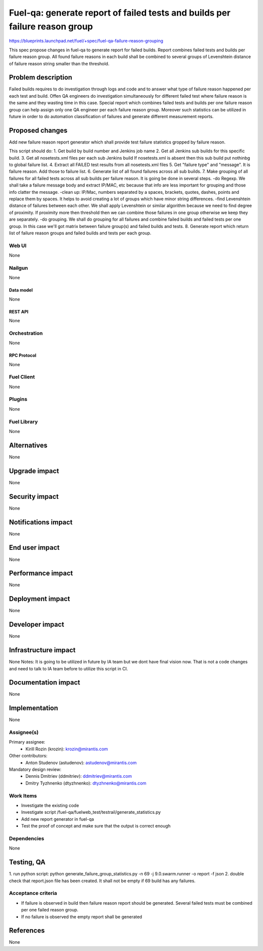 ..
 This work is licensed under a Creative Commons Attribution 3.0 Unported
 License.

 http://creativecommons.org/licenses/by/3.0/legalcode

============================================================================
Fuel-qa: generate report of failed tests and builds per failure reason group
============================================================================

https://blueprints.launchpad.net/fuel/+spec/fuel-qa-failure-reason-grouping

This spec propose changes in fuel-qa to generate report for failed builds.
Report combines failed tests and builds per failure reason group.
All found failure reasons in each build shall be combined to several groups
of Levenshtein distance of failure reason string smaller than the threshold.


--------------------
Problem description
--------------------

Failed builds requires to do investigation through logs and code
and to answer what type of failure reason happened per each test and build.
Offen QA engineers do investigation simultaneously for different failed test
where failure reason is the same and they wasting time in this case.
Special report which combines failed tests and builds per one failure reason
group can help assign only one QA engineer per each failure reason group.
Moreover such statistics can be utilized in future in order to do automation
classification of failures and generate different measurement reports.


----------------
Proposed changes
----------------

Add new failure reason report generator which
shall provide test failure statistics gropped by failure reason.

This script should do:
1. Get build by build number and Jenkins job name
2. Get all Jenkins sub builds for this specific build.
3. Get all nosetests.xml files per each sub Jenkins build
If nosetests.xml is absent then this sub build put nothinbg to global
failure list.
4. Extract all FAILED test results from all nosetests.xml files
5. Get "failure type" and "message". It is failure reason.
Add those to failure list.
6. Generate list of all found failures across all sub builds.
7. Make grouping of all failures for all failed tests across all sub builds
per failure reason. It is going be done in several steps.
-do Regexp. We shall take a failure message body and extract IP/MAC, etc
because that info are less important for grouping and those info clatter
the message.
-clean up: IP/Mac, numbers separated by a spaces, brackets, quotes, dashes,
points and replace them by spaces. It helps to avoid creating a lot of groups
which have minor string differences.
-find Levenshtein distance of failures between each other. We shall apply
Levenshtein or similar algorithm because we need to find degree of proximity.
If proximity more then threshold then we can combine those failures in one group
otherwise we keep they are separately.
-do grouping. We shall do grouping for all failures and combine failed builds
and failed tests per one group. In this case we'll got matrix between
failure group(s) and failed builds and tests.
8. Generate report which return list of failure reason groups and failed builds
and tests per each group.


Web UI
======

None


Nailgun
=======

None

Data model
----------

None


REST API
--------

None


Orchestration
=============

None


RPC Protocol
------------

None


Fuel Client
===========

None


Plugins
=======

None


Fuel Library
============

None


------------
Alternatives
------------

None


--------------
Upgrade impact
--------------

None


---------------
Security impact
---------------

None


--------------------
Notifications impact
--------------------

None


---------------
End user impact
---------------

None


------------------
Performance impact
------------------

None


-----------------
Deployment impact
-----------------

None


----------------
Developer impact
----------------

None


---------------------
Infrastructure impact
---------------------

None
Notes:
It is going to be utilized in future by IA team
but we dont have final vision now. That is not a code changes
and need to talk to IA team before to utilize this script in CI.


--------------------
Documentation impact
--------------------

None

--------------
Implementation
--------------

None

Assignee(s)
===========

Primary assignee:
  * Kirill Rozin (krozin): krozin@mirantis.com

Other contributors:
  * Anton Studenov (astudenov): astudenov@mirantis.com

Mandatory design review:
  * Dennis Dmitriev (ddmitriev): ddmitriev@mirantis.com
  * Dmitry Tyzhnenko (dtyzhnenko): dtyzhnenko@mirantis.com

Work Items
==========

- Investigate the existing code
- Investigate script /fuel-qa/fuelweb_test/testrail/generate_statistics.py
- Add new report generator in fuel-qa
- Test the proof of concept and make sure that the output is correct enough


Dependencies
============

None


------------
Testing, QA
------------

1. run python script:
python generate_failure_group_statistics.py -n 69 -j 9.0.swarm.runner -o report -f json
2. double check that report.json file has been created.
It shall not be empty if 69 build has any failures.


Acceptance criteria
===================

- If failure is observed in build then failure reason report
  should be generated. Several failed tests must be combined
  per one failed reason group.
- If no failure is observed the empty report shall be generated

----------
References
----------

None


